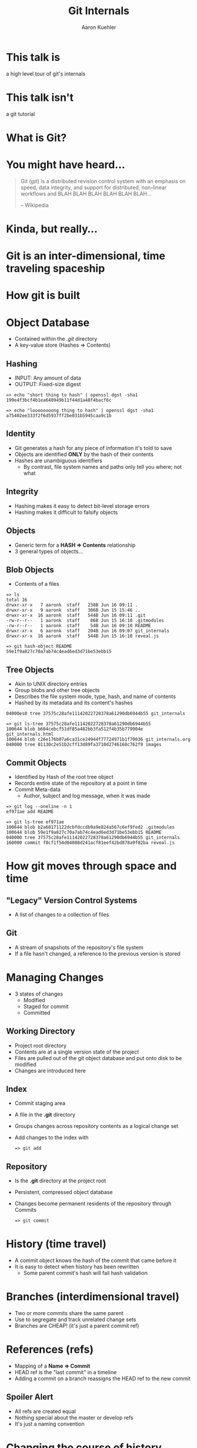 #+TITLE: Git Internals
#+AUTHOR: Aaron Kuehler
#+EMAIL:
#+OPTIONS: toc:nil
#+OPTIONS: num:nil
#+OPTIONS: reveal_single_file:t
#+REVEAL_ROOT: ../reveal.js
#+REVEAL_THEME: black
#+REVEAL_TRANS: default

* This talk is

  a high level tour of git's internals

* This talk isn't

  a git tutorial

* What is Git?

* You might have heard...

  #+BEGIN_QUOTE
  Git (/ɡɪt/) is a distributed revision control system with an
  emphasis on speed, data integrity, and support for distributed,
  non-linear workflows and BLAH BLAH BLAH BLAH BLAH BLAH...

  -- Wikipedia
  #+END_QUOTE

* Kinda, but really...

* Git is an inter-dimensional, time traveling spaceship

  [[./images/tardis.png]]

* How git is built

* Object Database

  - Contained within the /.git/ directory
  - A key-value store (Hashes => Contents)

** Hashing

  - INPUT: Any amount of data
  - OUTPUT: Fixed-size digest
  #+BEGIN_SRC shell
  => echo "short thing to hash" | openssl dgst -sha1
  199e4f3bcf4b1ea640949b11f44d1a48f4bacf6c

  => echo "loooooooong thing to hash" | openssl dgst -sha1
  a75402ee333f2f6d5937ff2be031b5945caa9c1b
  #+END_SRC

** Identity

  - Git generates a hash for any piece of information it's told to save
  - Objects are identified *ONLY* by the hash of their contents
  - Hashes are unambiguous identifiers
    - By contrast, file system names and paths only tell you where; not what

** Integrity

  - Hashing makes it easy to detect bit-level storage errors
  - Hashing makes it difficult to falsify objects

** Objects

  - Generic term for a *HASH => Contents* relationship
  - 3 general types of objects...

** Blob Objects

  - Contents of a files
  #+BEGIN_SRC shell
  => ls
  total 16
  drwxr-xr-x   7 aaronk  staff   238B Jun 16 09:11 .
  drwxr-xr-x   9 aaronk  staff   306B Jun 15 15:46 ..
  drwxr-xr-x  16 aaronk  staff   544B Jun 16 09:11 .git
  -rw-r--r--   1 aaronk  staff    86B Jun 15 16:10 .gitmodules
  -rw-r--r--   1 aaronk  staff    54B Jun 16 09:10 README
  drwxr-xr-x   6 aaronk  staff   204B Jun 16 09:07 git_internals
  drwxr-xr-x  16 aaronk  staff   544B Jun 15 16:10 reveal.js
  #+END_SRC

  #+BEGIN_SRC shell
  => git hash-object README
  59e1f9a827c70a7ab74c4ead6ed3d71be53ebb15
  #+END_SRC

** Tree Objects

  - Akin to UNIX directory entries
  - Group blobs and other tree objects
  - Describes the file system mode, type, hash, and name of contents
  - Hashed by its metadata and its content's hashes
  #+BEGIN_SRC shell
  04000es0 tree 37575c28afe11142022728378a61290db6944b55 git_internals
  #+END_SRC

  #+BEGIN_SRC shell
  => git ls-tree 37575c28afe11142022728378a61290db6944b55
  100644 blob b604cebcf51df85a482bb3fa512f4b35b779904e git_internals.html
  100644 blob c26e176b07a6ca31ce24944f77724971b1f70036 git_internals.org
  040000 tree 01130c2e51b2cff13d89fa3710d2746168c762f9 images
  #+END_SRC

** Commit Objects

  - Identified by Hash of the root tree object
  - Records entire state of the repository at a point in time
  - Commit Meta-data
    - Author, subject and log message, when it was made
  #+BEGIN_SRC shell
  => git log --oneline -n 1
  ef971ae add README
  #+END_SRC

  #+BEGIN_SRC shell
  => git ls-tree ef971ae
  100644 blob b2a68171122dcbfdccdb9a9e824a567c6ef9fed2 .gitmodules
  100644 blob 59e1f9a827c70a7ab74c4ead6ed3d71be53ebb15 README
  040000 tree 37575c28afe11142022728378a61290db6944b55 git_internals
  160000 commit f0cf1f54d04088d241acf81eef42bd878a9f02ba reveal.js
  #+END_SRC

* How git moves through space and time

** "Legacy" Version Control Systems

  [[./images/deltas.png]]
  - A list of changes to a collection of files

** Git

  [[./images/snapshots.png]]

  - A stream of snapshots of the repository's file system
  - If a file hasn't changed, a reference to the previous version is stored

* Managing Changes

  - 3 states of changes
    - Modified
    - Staged for commit
    - Committed

**  Working Directory

  - Project root directory
  - Contents are at a single version state of the project
  - Files are pulled out of the git object database and put onto disk to be modified
  - Changes are introduced here

** Index

  - Commit staging area
  - A file in the *.git* directory
  - Groups changes across repository contents as a logical change set
  - Add changes to the index with
    #+BEGIN_SRC shell
    => git add
    #+END_SRC

** Repository

  - Is the *.git* directory at the project root
  - Persistent, compressed object database
  - Changes become permanent residents of the repository through Commits
    #+BEGIN_SRC shell
    => git commit
    #+END_SRC

* History (time travel)

  - A commit object knows the hash of the commit that came before it
  - It is easy to detect when history has been rewritten
    - Some parent commit's hash will fail hash validation

* Branches (interdimensional travel)

  - Two or more commits share the same parent
  - Use to segregate and track unrelated change sets
  - Branches are CHEAP! (it's just a parent commit ref)
  [[./images/branches.png]]

* References (refs)

  - Mapping of a *Name => Commit*
  - HEAD ref is the "last commit" in a timeline
  - Adding a commit on a branch reassigns the HEAD ref to the new commit
  [[./images/heads.png]]


** Spoiler Alert

  - All refs are created equal
  - Nothing special about the master or develop refs
  - It's just a naming convention

* Changing the course of history

  - Commit E is a mistake and we want to remove it
  [[./images/timetravel1.png]]


** Changing the course of history

  - Change the feature/xyz HEAD ref Commit D
  #+BEGIN_SRC shell
  => git reset HEAD~1
  #+END_SRC
  [[./images/timetravel2.png]]


** Changing the course of history

  - Make a new commit
  #+BEGIN_SRC shell
  => git add -all
  => git commit
  #+END_SRC
  [[./images/timetravel3.png]]


** Changing the course of history

  - Unreachable commits are removed from the repository
  #+BEGIN_SRC shell
  => git gc
  #+END_SRC
  [[./images/timetravel3.png]]

* Changing history itself

  - Rewrite a point in history to create a new version of reality
  - Called *Rebasing*

** Rebasing

  - What if we forgot to add something as part of commit B
  [[./images/rebasing1.png]]


** Rebasing

  - Go back in time and make the commit you wish you had instead of commit B -- commit E
  [[./images/rebasing2.png]]


** Rebasing

  - OK, now what?
  - Can't *just* move the feature/xyz ref
  - We'd lose commits C and D
  [[./images/rebasing3.png]]


** Rebasing

  - "Replaying commits"
  - Git can calculate diffs between parent and child commits
  - Rebasing does this for all commits after B
  - Then applies the diffs as new commits on top of E
  [[./images/rebasing4.png]]

* With great power...

  - Changing shared history can be bad
  - Leaves fellow time travelers stuck in unreferenced, parallel dimensions
  - Never on rebase shared timelines (develop, master, release)
  - Usually safe with private timelines (feature, hotfix)
  - But, it can be really useful for keeping history "clean"

* Summary

  - Nomenclature: Repository, Hash, Object, Head, Index, etc
  - How git tracks time and space internally

* Sources / Resources

  - Slides (http://bit.ly/talks_git_internals)
  - Pro Git (http://git-scm.com/book/en/v2)
  - Git From the Bottom Up (http://ftp.newartisans.com/pub/git.from.bottom.up.pdf)
  - Wikipedia (https://en.wikipedia.org/?title=Git_(software))
